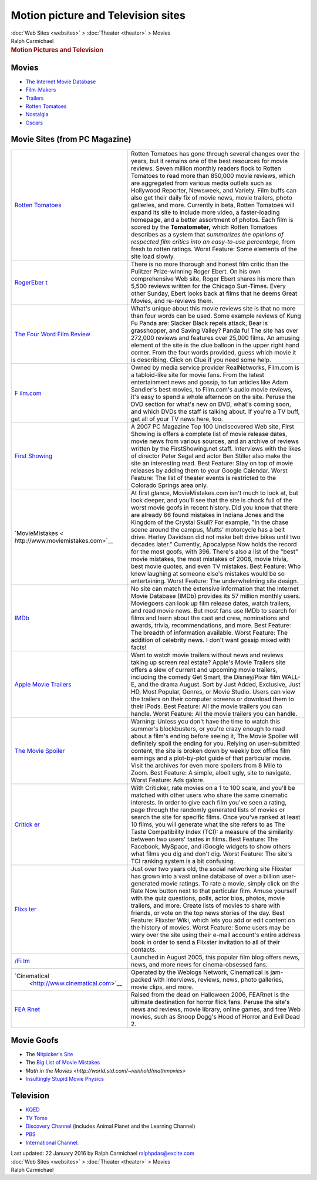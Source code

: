 ===================================
Motion picture and Television sites
===================================

.. container:: crumb

   :doc:`Web Sites <websites>` > :doc:`Theater <theater>` > Movies

.. container:: newbanner

   Ralph Carmichael  

.. container::
   :name: header

   .. rubric:: Motion Pictures and Television
      :name: motion-pictures-and-television

Movies
======

-  `The Internet Movie Database <http://www.imdb.com>`__
-  `Film-Makers <http://www.triggerstreet.com>`__
-  `Trailers <http://www.mymovies.net>`__
-  `Rotten Tomatoes <http://www.rottentomatoes.com>`__
-  `Nostalgia <http://www.filmsite.org>`__
-  `Oscars <http://www.oscars.com>`__

Movie Sites (from PC Magazine)
==============================

+----------------------------------+----------------------------------+
| `Rotten                          | Rotten Tomatoes has gone through |
| Tomatoes <h                      | several changes over the years,  |
| ttp://www.rottentomatoes.com>`__ | but it remains one of the best   |
|                                  | resources for movie reviews.     |
|                                  | Seven million monthly readers    |
|                                  | flock to Rotten Tomatoes to read |
|                                  | more than 850,000 movie reviews, |
|                                  | which are aggregated from        |
|                                  | various media outlets such as    |
|                                  | Hollywood Reporter, Newsweek,    |
|                                  | and Variety. Film buffs can also |
|                                  | get their daily fix of movie     |
|                                  | news, movie trailers, photo      |
|                                  | galleries, and more. Currently   |
|                                  | in beta, Rotten Tomatoes will    |
|                                  | expand its site to include more  |
|                                  | video, a faster-loading          |
|                                  | homepage, and a better           |
|                                  | assortment of photos. Each film  |
|                                  | is scored by the                 |
|                                  | **Tomatometer,** which Rotten    |
|                                  | Tomatoes describes as a system   |
|                                  | that *summarizes the opinions of |
|                                  | respected film critics into an   |
|                                  | easy-to-use percentage,* from    |
|                                  | fresh to rotten ratings. Worst   |
|                                  | Feature: Some elements of the    |
|                                  | site load slowly.                |
+----------------------------------+----------------------------------+
| `RogerEber                       | There is no more thorough and    |
| t <http://www.rogerebert.com>`__ | honest film critic than the      |
|                                  | Pulitzer Prize-winning Roger     |
|                                  | Ebert. On his own comprehensive  |
|                                  | Web site, Roger Ebert shares his |
|                                  | more than 5,500 reviews written  |
|                                  | for the Chicago Sun-Times. Every |
|                                  | other Sunday, Ebert looks back   |
|                                  | at films that he deems Great     |
|                                  | Movies, and re-reviews them.     |
+----------------------------------+----------------------------------+
| `The Four Word Film              | What\'s unique about this movie  |
| Review <http://www.fwfr.com>`__  | reviews site is that no more     |
|                                  | than four words can be used.     |
|                                  | Some example reviews of Kung Fu  |
|                                  | Panda are: Slacker Black repels  |
|                                  | attack, Bear is grasshopper, and |
|                                  | Saving Valley? Panda fu! The     |
|                                  | site has over 272,000 reviews    |
|                                  | and features over 25,000 films.  |
|                                  | An amusing element of the site   |
|                                  | is the clue balloon in the upper |
|                                  | right hand corner. From the four |
|                                  | words provided, guess which      |
|                                  | movie it is describing. Click on |
|                                  | Clue if you need some help.      |
+----------------------------------+----------------------------------+
| `F                               | Owned by media service provider  |
| ilm.com <http://www.film.com>`__ | RealNetworks, Film.com is a      |
|                                  | tabloid-like site for movie      |
|                                  | fans. From the latest            |
|                                  | entertainment news and gossip,   |
|                                  | to fun articles like Adam        |
|                                  | Sandler\'s best movies, to       |
|                                  | Film.com\'s audio movie reviews, |
|                                  | it\'s easy to spend a whole      |
|                                  | afternoon on the site. Peruse    |
|                                  | the DVD section for what\'s new  |
|                                  | on DVD, what\'s coming soon, and |
|                                  | which DVDs the staff is talking  |
|                                  | about. If you\'re a TV buff, get |
|                                  | all of your TV news here, too.   |
+----------------------------------+----------------------------------+
| `First                           | A 2007 PC Magazine Top 100       |
| Showing                          | Undiscovered Web site, First     |
| <http://www.firstshowing.net>`__ | Showing is offers a complete     |
|                                  | list of movie release dates,     |
|                                  | movie news from various sources, |
|                                  | and an archive of reviews        |
|                                  | written by the FirstShowing.net  |
|                                  | staff. Interviews with the likes |
|                                  | of director Peter Segal and      |
|                                  | actor Ben Stiller also make the  |
|                                  | site an interesting read. Best   |
|                                  | Feature: Stay on top of movie    |
|                                  | releases by adding them to your  |
|                                  | Google Calendar. Worst Feature:  |
|                                  | The list of theater events is    |
|                                  | restricted to the Colorado       |
|                                  | Springs area only.               |
+----------------------------------+----------------------------------+
| `MovieMistakes <                 | At first glance,                 |
| http://www.moviemistakes.com>`__ | MovieMistakes.com isn\'t much to |
|                                  | look at, but look deeper, and    |
|                                  | you\'ll see that the site is     |
|                                  | chock full of the worst movie    |
|                                  | goofs in recent history. Did you |
|                                  | know that there are already 66   |
|                                  | found mistakes in Indiana Jones  |
|                                  | and the Kingdom of the Crystal   |
|                                  | Skull? For example, \"In the     |
|                                  | chase scene around the campus,   |
|                                  | Mutts\' motorcycle has a belt    |
|                                  | drive. Harley Davidson did not   |
|                                  | make belt drive bikes until two  |
|                                  | decades later.\" Currently,      |
|                                  | Apocalypse Now holds the record  |
|                                  | for the most goofs, with 396.    |
|                                  | There\'s also a list of the      |
|                                  | \"best\" movie mistakes, the     |
|                                  | most mistakes of 2008, movie     |
|                                  | trivia, best movie quotes, and   |
|                                  | even TV mistakes. Best Feature:  |
|                                  | Who knew laughing at someone     |
|                                  | else\'s mistakes would be so     |
|                                  | entertaining. Worst Feature: The |
|                                  | underwhelming site design.       |
+----------------------------------+----------------------------------+
| `IMDb <http://www.imdb.com>`__   | No site can match the extensive  |
|                                  | information that the Internet    |
|                                  | Movie Database (IMDb) provides   |
|                                  | its 57 million monthly users.    |
|                                  | Moviegoers can look up film      |
|                                  | release dates, watch trailers,   |
|                                  | and read movie news. But most    |
|                                  | fans use IMDb to search for      |
|                                  | films and learn about the cast   |
|                                  | and crew, nominations and        |
|                                  | awards, trivia, recommendations, |
|                                  | and more. Best Feature: The      |
|                                  | breadth of information           |
|                                  | available. Worst Feature: The    |
|                                  | addition of celebrity news. I    |
|                                  | don\'t want gossip mixed with    |
|                                  | facts!                           |
+----------------------------------+----------------------------------+
| `Apple Movie                     | Want to watch movie trailers     |
| Trailers <ht                     | without news and reviews taking  |
| tp://www.apple.com/trailers/>`__ | up screen real estate? Apple\'s  |
|                                  | Movie Trailers site offers a     |
|                                  | slew of current and upcoming     |
|                                  | movie trailers, including the    |
|                                  | comedy Get Smart, the            |
|                                  | Disney/Pixar film WALL-E, and    |
|                                  | the drama August. Sort by Just   |
|                                  | Added, Exclusive, Just HD, Most  |
|                                  | Popular, Genres, or Movie        |
|                                  | Studio. Users can view the       |
|                                  | trailers on their computer       |
|                                  | screens or download them to      |
|                                  | their iPods. Best Feature: All   |
|                                  | the movie trailers you can       |
|                                  | handle. Worst Feature: All the   |
|                                  | movie trailers you can handle.   |
+----------------------------------+----------------------------------+
| `The Movie                       | Warning: Unless you don\'t have  |
| Spoiler <ht                      | the time to watch this summer\'s |
| tp://www.themoviespoiler.com>`__ | blockbusters, or you\'re crazy   |
|                                  | enough to read about a film\'s   |
|                                  | ending before seeing it, The     |
|                                  | Movie Spoiler will definitely    |
|                                  | spoil the ending for you.        |
|                                  | Relying on user-submitted        |
|                                  | content, the site is broken down |
|                                  | by weekly box office film        |
|                                  | earnings and a plot-by-plot      |
|                                  | guide of that particular movie.  |
|                                  | Visit the archives for even more |
|                                  | spoilers from 8 Mile to Zoom.    |
|                                  | Best Feature: A simple, albeit   |
|                                  | ugly, site to navigate. Worst    |
|                                  | Feature: Ads galore.             |
+----------------------------------+----------------------------------+
| `Critick                         | With Criticker, rate movies on a |
| er <http://www.criticker.com>`__ | 1 to 100 scale, and you\'ll be   |
|                                  | matched with other users who     |
|                                  | share the same cinematic         |
|                                  | interests. In order to give each |
|                                  | film you\'ve seen a rating, page |
|                                  | through the randomly generated   |
|                                  | lists of movies or search the    |
|                                  | site for specific films. Once    |
|                                  | you\'ve ranked at least 10       |
|                                  | films, you will generate what    |
|                                  | the site refers to as The Taste  |
|                                  | Compatibility Index (TCI): a     |
|                                  | measure of the similarity        |
|                                  | between two users\' tastes in    |
|                                  | films. Best Feature: The         |
|                                  | Facebook, MySpace, and iGoogle   |
|                                  | widgets to show others what      |
|                                  | films you dig and don\'t dig.    |
|                                  | Worst Feature: The site\'s TCI   |
|                                  | ranking system is a bit          |
|                                  | confusing.                       |
+----------------------------------+----------------------------------+
| `Flixs                           | Just over two years old, the     |
| ter <http://www.flixster.com>`__ | social networking site Flixster  |
|                                  | has grown into a vast online     |
|                                  | database of over a billion       |
|                                  | user-generated movie ratings. To |
|                                  | rate a movie, simply click on    |
|                                  | the Rate Now button next to that |
|                                  | particular film. Amuse yourself  |
|                                  | with the quiz questions, polls,  |
|                                  | actor bios, photos, movie        |
|                                  | trailers, and more. Create lists |
|                                  | of movies to share with friends, |
|                                  | or vote on the top news stories  |
|                                  | of the day. Best Feature:        |
|                                  | Flixster Wiki, which lets you    |
|                                  | add or edit content on the       |
|                                  | history of movies. Worst         |
|                                  | Feature: Some users may be wary  |
|                                  | over the site using their e-mail |
|                                  | account\'s entire address book   |
|                                  | in order to send a Flixster      |
|                                  | invitation to all of their       |
|                                  | contacts.                        |
+----------------------------------+----------------------------------+
| `/Fi                             | Launched in August 2005, this    |
| lm <http://www.slashfilm.com>`__ | popular film blog offers news,   |
|                                  | news, and more news for          |
|                                  | cinema-obsessed fans.            |
+----------------------------------+----------------------------------+
| `Cinematical                     | Operated by the Weblogs Network, |
|  <http://www.cinematical.com>`__ | Cinematical is jam-packed with   |
|                                  | interviews, reviews, news, photo |
|                                  | galleries, movie clips, and      |
|                                  | more.                            |
+----------------------------------+----------------------------------+
| `FEA                             | Raised from the dead on          |
| Rnet <http://www.fearnet.com>`__ | Halloween 2006, FEARnet is the   |
|                                  | ultimate destination for horror  |
|                                  | flick fans. Peruse the site\'s   |
|                                  | news and reviews, movie library, |
|                                  | online games, and free Web       |
|                                  | movies, such as Snoop Dogg\'s    |
|                                  | Hood of Horror and Evil Dead 2.  |
+----------------------------------+----------------------------------+

Movie Goofs
===========

-  The `Nitpicker\'s Site <http://www.nitpickers.com>`__
-  The `Big List of Movie Mistakes <http://www.movie-mistakes.com>`__
-  `Math in the
   Movies <http://world.std.com/~reinhold/mathmovies>`
-  `Insultingly Stupid Movie
   Physics <http://www.intuitor.com/moviephysics>`__

Television
==========

-  `KQED <http://www.kqed.org>`__
-  `TV Tome <http://www.tvtome.com>`__
-  `Discovery Channel <http://www.discovery.com>`__ (includes Animal
   Planet and the Learning Channel)
-  `PBS <http://www.pbs.org>`__
-  `International Channel. <http://www.i-channel.com>`__

.. container::
   :name: footer

   Last updated: 22 January 2016 by
   Ralph Carmichael ralphpdas@excite.com

.. container:: crumb

   :doc:`Web Sites <websites>` > :doc:`Theater <theater>` > Movies

.. container:: newbanner

   Ralph Carmichael  
